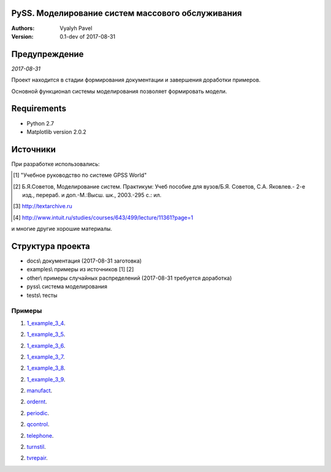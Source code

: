 ======================================================
PySS. Моделирование систем массового обслуживания
======================================================

:Authors:
    Vyalyh Pavel

:Version: 0.1-dev of 2017-08-31

======================================================
Предупреждение
======================================================

*2017-08-31*

Проект находится в стадии формирования документации и завершения доработки примеров.

Основной функционал системы моделирования позволяет формировать модели.

============
Requirements
============

- Python 2.7
- Matplotlib version 2.0.2

============
Источники
============

При разработке использовались:

.. [1] "Учебное руководство по системе GPSS World"
.. [2] Б.Я.Советов, Моделирование систем. Практикум: Учеб пособие для вузов/Б.Я. Советов, С.А. Яковлев.- 2-е изд., перераб. и доп.-М.:Высш. шк., 2003.-295 с.: ил.
.. [3] http://textarchive.ru
.. [4] http://www.intuit.ru/studies/courses/643/499/lecture/11361?page=1

и многие другие хорошие материалы.

==================
Структура проекта
==================

- docs\\ документация (2017-08-31 заготовка)
- examples\\ примеры из источников [1] [2]
- other\\ примеры случайных распределений (2017-08-31 требуется доработка)
- pyss\\ система моделирования
- tests\\ тесты

--------------------
Примеры
--------------------

1. `1_example_3_4`_.

.. _`1_example_3_4`: examples/1_example_3_4/

2. `1_example_3_5`_.

.. _`1_example_3_5`: examples/1_example_3_5/readme.md

2. `1_example_3_6`_.

.. _`1_example_3_6`: examples/1_example_3_6/readme.md

2. `1_example_3_7`_.

.. _`1_example_3_7`: examples/1_example_3_7/readme.md

2. `1_example_3_8`_.

.. _`1_example_3_8`: examples/1_example_3_8/readme.md

2. `1_example_3_9`_.

.. _`1_example_3_9`: examples/1_example_3_9/readme.md

2. `manufact`_.

.. _`manufact`: examples/manufact/readme.md

2. `ordernt`_.

.. _`ordernt`: examples/ordernt/readme.md

2. `periodic`_.

.. _`periodic`: examples/periodic/readme.md

2. `qcontrol`_.

.. _`qcontrol`: examples/qcontrol/readme.md

2. `telephone`_.

.. _`telephone`: examples/telephone/readme.md

2. `turnstil`_.

.. _`turnstil`: examples/turnstil/readme.md

2. `tvrepair`_.

.. _`tvrepair`: examples/tvrepair/readme.md

